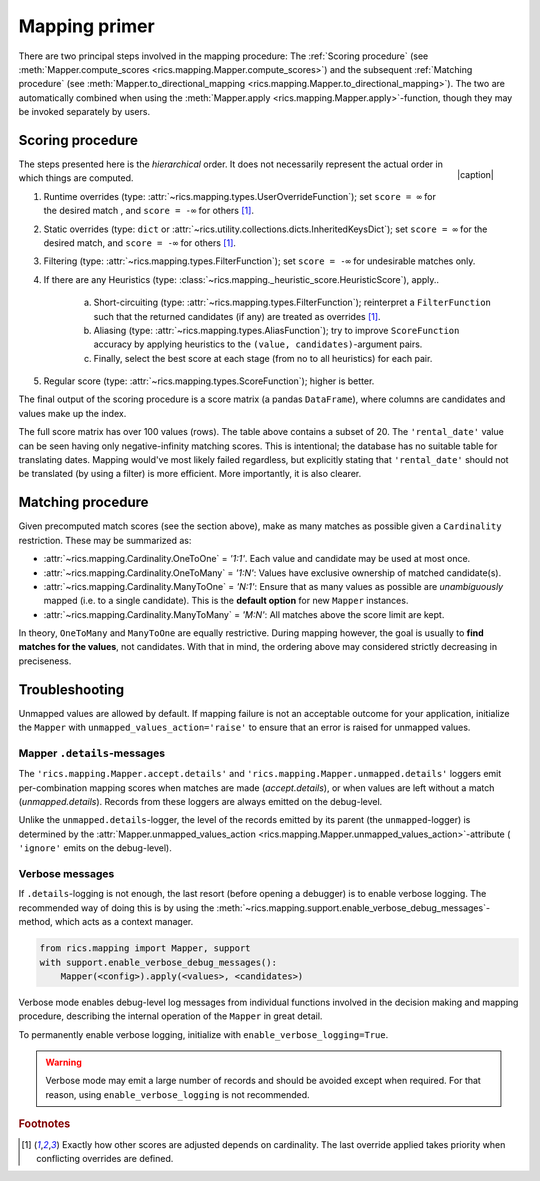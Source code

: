 .. _mapping-primer:

Mapping primer
==============
There are two principal steps involved in the mapping procedure: The :ref:`Scoring procedure` (see
:meth:`Mapper.compute_scores <rics.mapping.Mapper.compute_scores>`) and the subsequent :ref:`Matching procedure` (see
:meth:`Mapper.to_directional_mapping <rics.mapping.Mapper.to_directional_mapping>`). The two are automatically combined
when using the :meth:`Mapper.apply <rics.mapping.Mapper.apply>`-function, though they may be invoked separately by users.

Scoring procedure
-----------------
.. |caption| raw:: html

  <p style="text-align:right; font-style: italic;">Colours mapped by <br> spectral distance (RGB).</p>

.. figure:: ../_images/mapping.png
   :width: 220
   :align: right

   |caption|

The steps presented here is the *hierarchical* order. It does not necessarily represent the actual order in which things
are computed.

1. Runtime overrides (type: :attr:`~rics.mapping.types.UserOverrideFunction`); set ``score = ∞`` for the desired
   match , and ``score = -∞`` for others [#f1]_.

2. Static overrides (type: ``dict`` or :attr:`~rics.utility.collections.dicts.InheritedKeysDict`); set ``score = ∞``
   for the desired match, and ``score = -∞`` for others [#f1]_.

3. Filtering (type: :attr:`~rics.mapping.types.FilterFunction`); set ``score = -∞`` for undesirable matches only.

4. If there are any Heuristics (type: :class:`~rics.mapping._heuristic_score.HeuristicScore`), apply..

    a. Short-circuiting (type: :attr:`~rics.mapping.types.FilterFunction`); reinterpret a ``FilterFunction`` such that
       the returned candidates (if any) are treated as overrides [#f1]_.

    b. Aliasing (type: :attr:`~rics.mapping.types.AliasFunction`); try to improve ``ScoreFunction`` accuracy by
       applying heuristics to the ``(value, candidates)``-argument pairs.

    c. Finally, select the best score at each stage (from no to all heuristics) for each pair.

5. Regular score (type: :attr:`~rics.mapping.types.ScoreFunction`); higher is better.

The final output of the scoring procedure is a score matrix (a pandas ``DataFrame``), where columns are candidates and
values make up the index.

.. csv-table:: Partial mapping scores for the :ref:`dvdrental` example.
   :file: dvdrental-scores.csv
   :header-rows: 1
   :stub-columns: 1

The full score matrix has over 100 values (rows). The table above contains a subset of 20. The ``'rental_date'`` value
can be seen having only negative-infinity matching scores. This is intentional; the database has no suitable table for
translating dates. Mapping would've most likely failed regardless, but explicitly stating that ``'rental_date'`` should
not be translated (by using a filter) is more efficient. More importantly, it is also clearer.

Matching procedure
------------------
Given precomputed match scores (see the section above), make as many matches as possible given a ``Cardinality``
restriction. These may be summarized as:

* :attr:`~rics.mapping.Cardinality.OneToOne` = *'1:1'*. Each value and candidate may be used at most once.
* :attr:`~rics.mapping.Cardinality.OneToMany` = *'1:N'*: Values have exclusive ownership of matched candidate(s).
* :attr:`~rics.mapping.Cardinality.ManyToOne` = *'N:1'*: Ensure that as many values as possible are *unambiguously*
  mapped (i.e. to a single candidate). This is the **default option** for new ``Mapper`` instances.
* :attr:`~rics.mapping.Cardinality.ManyToMany` = *'M:N'*: All matches above the score limit are kept.

In theory, ``OneToMany`` and ``ManyToOne`` are equally restrictive. During mapping however, the goal is usually to
**find matches for the values**, not candidates. With that in mind, the ordering above may considered strictly decreasing
in preciseness.

Troubleshooting
---------------
Unmapped values are allowed by default. If mapping failure is not an acceptable outcome for your application, initialize
the ``Mapper`` with ``unmapped_values_action='raise'`` to ensure that an error is raised for unmapped values.

Mapper ``.details``-messages
~~~~~~~~~~~~~~~~~~~~~~~~~~~~
The ``'rics.mapping.Mapper.accept.details'`` and ``'rics.mapping.Mapper.unmapped.details'`` loggers emit per-combination
mapping scores when matches are made (`accept.details`), or when values are left without a match (`unmapped.details`).
Records from these loggers are always emitted on the debug-level.

.. code-block:: python
    :caption: The ``'rics.mapping.Mapper.accept.details'``-logger lists matches that were rejected in favour of the current match.

    rics.mapping.Mapper.accept: Accepted: 'b' -> 'b'; score=1.000 >= 0.1.
    rics.mapping.Mapper.accept.details: This match supersedes 4 other matches:
      'b' -> 'ab'; score=0.500 (superseded on value='b').
      'b' -> 'a'; score=0.000 < 0.1 (below threshold).
      'b' -> 'fixed'; score=0.000 < 0.1 (below threshold).
      'a' -> 'b'; score=-inf (superseded by short-circuit or override).
    rics.mapping.Mapper: Match selection with cardinality='OneToOne' completed in 0.00369605 sec.

.. code-block:: python
   :caption: The ``'rics.mapping.Mapper.unmapped.details'``-logger explains why values were left unmapped.

    rics.mapping.Mapper.unmapped.details: Could not map value='is_nice':
      'is_nice' -> 'name'; score=0.125 < 1.0 (below threshold).
      'is_nice' -> 'gender'; score=0.083 < 1.0 (below threshold).
      'is_nice' -> 'id'; score=0.000 < 1.0 (below threshold).
    rics.mapping.Mapper.unmapped: Could not map {'is_nice'} in context='humans' to any of candidates={'name', 'gender', 'id'}.

Unlike the ``unmapped.details``-logger, the level of the records emitted by its parent (the ``unmapped``-logger) is
determined by the :attr:`Mapper.unmapped_values_action <rics.mapping.Mapper.unmapped_values_action>`-attribute (
``'ignore'`` emits on the debug-level).

Verbose messages
~~~~~~~~~~~~~~~~
If ``.details``-logging is not enough, the last resort (before opening a debugger) is to enable verbose logging. The
recommended way of doing this is by using the :meth:`~rics.mapping.support.enable_verbose_debug_messages`-method, which
acts as a context manager.

.. code-block:: python

   from rics.mapping import Mapper, support
   with support.enable_verbose_debug_messages():
       Mapper(<config>).apply(<values>, <candidates>)

Verbose mode enables debug-level log messages from individual functions involved in the decision making and mapping
procedure, describing the internal operation of the ``Mapper`` in great detail.

.. code-block:: python
   :caption: A few verbose messages.

   rics.mapping.Mapper.accept: Accepted: 'a' -> 'ab'; score=inf (short-circuit or override).
   rics.mapping.filter_functions.require_regex_match: Refuse matching for name='a': Matches pattern=re.compile('.*a.*', re.IGNORECASE).
   rics.mapping.HeuristicScore: Heuristics scores for value='staff_id': ['store': 0.00 -> 0.50 (+0.50), 'payment': 0.07 -> 0.07 (+0.00), 'inventory': 0.00 -> 0.07 (+0.07), 'language': 0.00 -> 0.08 (+0.08), 'category': 0.00 -> 0.04 (+0.04), 'film': 0.05 -> 0.10 (+0.05), 'address': 0.00 -> 0.08 (+0.08), 'rental': 0.00 -> 0.08 (+0.08), 'customer_list': 0.00 -> 0.02 (+0.02), 'staff': 0.00 -> 1.00 (+1.00), 'staff_list': 0.00 -> 0.03 (+0.03), 'city': 0.00 -> 0.10 (+0.10), 'country': 0.00 -> 0.06 (+0.06), 'customer': 0.00 -> 0.04 (+0.04), 'actor': 0.00 -> 0.17 (+0.17)]
   rics.mapping.filter_functions.require_regex_match: Refuse matching for name='return_date': Does not match pattern=re.compile('.*_id$', re.IGNORECASE).

To permanently enable verbose logging, initialize with ``enable_verbose_logging=True``.

.. warning::

   Verbose mode may emit a large number of records and should be avoided except when required. For that reason, using
   ``enable_verbose_logging`` is not recommended.

.. rubric:: Footnotes

.. [#f1] Exactly how other scores are adjusted depends on cardinality. The last override applied takes priority when
         conflicting overrides are defined.
